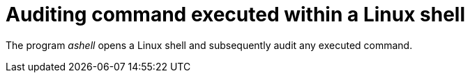 = Auditing command executed within a Linux shell

The program _ashell_ opens a Linux shell and subsequently audit any executed command.

